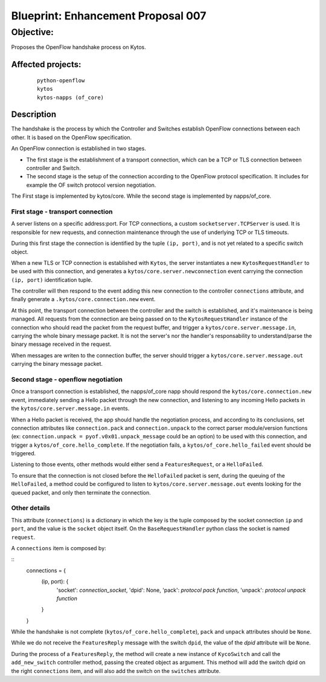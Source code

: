 ###################################
Blueprint: Enhancement Proposal 007
###################################


Objective:
##########
Proposes the OpenFlow handshake process on Kytos.


Affected projects:
==================

    ::

        python-openflow
        kytos
        kytos-napps (of_core)


Description
============

The handshake is the process by which the Controller and Switches establish 
OpenFlow connections between each other. It is based on the OpenFlow
specification.

An OpenFlow connection is established in two stages.

* The first stage is the establishment of a transport connection, which can be
  a TCP or TLS connection between controller and Switch.
* The second stage is the setup of the connection according to the OpenFlow
  protocol specification. It includes for example the OF switch protocol version
  negotiation.

The First stage is implemented by kytos/core.
While the second stage is implemented by napps/of_core.


First stage - transport connection
----------------------------------

A server listens on a specific address\:port. For TCP connections, a custom 
``socketserver.TCPServer`` is used. It is responsible for new requests, and 
connection maintenance through the use of underlying TCP or TLS timeouts.

During this first stage the connection is identified by the tuple
``(ip, port)``, and is not yet related to a specific switch object.

When a new TLS or TCP connection is established with ``Kytos``, the server
instantiates a new ``KytosRequestHandler`` to be used with this connection, 
and generates a  ``kytos/core.server.newconnection`` event carrying the 
connection  ``(ip, port)`` identification tuple.

The controller will then respond to the event adding this new connection to
the controller ``connections`` attribute, and finally generate a
``.kytos/core.connection.new`` event.

At this point, the transport connection between the controller and the switch
is established, and it's maintenance is being managed. All requests from the 
connection are being passed on to the ``KytosRequestHandler``
instance of the connection who should read the packet from the request buffer, 
and trigger a ``kytos/core.server.message.in``, carrying the whole binary 
message packet. It is not the server's nor the handler's responsability to 
understand/parse the binary message received in the request.

When messages are writen to the connection buffer, the server should trigger
a ``kytos/core.server.message.out`` carrying the binary message packet.


Second stage - openflow negotiation
-----------------------------------

Once a transport connection is established, the napps/of_core napp should
respond the ``kytos/core.connection.new`` event, immediately sending a Hello
packet through the new connection, and listening to any incoming Hello packets
in the ``kytos/core.server.message.in`` events.

When a Hello packet is received, the app should handle the negotiation process,
and according to its conclusions, set connection attributes like
``connection.pack`` and ``connection.unpack`` to the correct parser 
module/version functions (ex: ``connection.unpack = pyof.v0x01.unpack_message`` 
could be an option) to be used with this connection, and trigger a
``kytos/of_core.hello_complete``. If the negotiation fails, a 
``kytos/of_core.hello_failed`` event should be triggered.

Listening to those events, other methods would either send a
``FeaturesRequest``, or a ``HelloFailed``.

To ensure that the connection is not closed before the ``HelloFailed`` packet 
is sent, during the queuing of the ``HelloFailed``, a method could be
configured to listen to ``kytos/core.server.message.out`` events looking for
the queued packet, and only then terminate the connection.

Other details
-------------
This attribute (``connections``) is a dictionary in which the key is the tuple
composed by the socket connection ``ip`` and ``port``, and the value is the
``socket`` object itself. On the ``BaseRequestHandler`` python class the socket
is named ``request``.

A ``connections`` item is composed by:

::
	connections = {
	    (ip, port): {
	        'socket': `connection_socket`,
	        'dpid': None,
	        'pack': `protocol pack function`,
	        'unpack': `protocol unpack function`
	    }
	}


While the handshake is not complete (``kytos/of_core.hello_complete``), ``pack``
and ``unpack`` attributes should be ``None``.

While we do not receive the ``FeaturesReply`` message with the switch ``dpid``,
the value of the *dpid* attribute will be ``None``.

During the process of a ``FeaturesReply``, the method will create a new instance
of ``KycoSwitch`` and call the ``add_new_switch`` controller method, passing the
created object as argument. This method will add the switch dpid on the right
``connections`` item, and will also add the switch on the ``switches``
attribute.